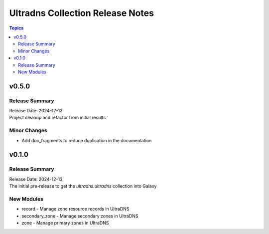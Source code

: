 =================================
Ultradns Collection Release Notes
=================================

.. contents:: Topics

v0.5.0
======

Release Summary
---------------

| Release Date: 2024-12-13
| Project cleanup and refactor from initial results

Minor Changes
-------------

- Add doc_fragments to reduce duplication in the documentation

v0.1.0
======

Release Summary
---------------

| Release Date: 2024-12-13
| The initial pre-release to get the `ultradns.ultradns` collection into Galaxy

New Modules
-----------

- record - Manage zone resource records in UltraDNS
- secondary_zone - Manage secondary zones in UltraDNS
- zone - Manage primary zones in UltraDNS
